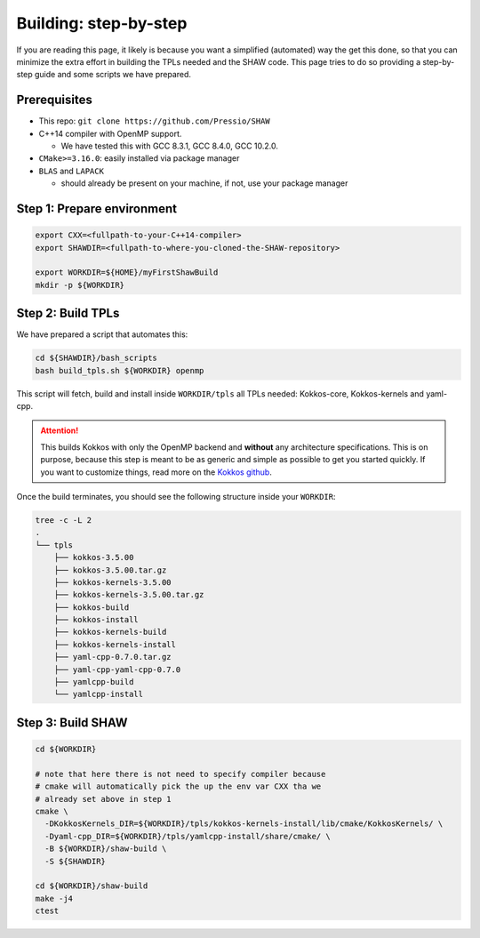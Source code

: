 Building: step-by-step
======================

If you are reading this page, it likely is because you want
a simplified (automated) way the get this done,
so that you can minimize the extra effort
in building the TPLs needed and the SHAW code.
This page tries to do so providing a step-by-step
guide and some scripts we have prepared.


Prerequisites
-------------

* This repo: ``git clone https://github.com/Pressio/SHAW``

* C++14 compiler with OpenMP support.

  - We have tested this with GCC 8.3.1, GCC 8.4.0, GCC 10.2.0.

* ``CMake>=3.16.0``: easily installed via package manager

* ``BLAS`` and ``LAPACK``

  * should already be present on your machine, if not, use your package manager


Step 1: Prepare environment
----------------------------

.. code-block:: shell

   export CXX=<fullpath-to-your-C++14-compiler>
   export SHAWDIR=<fullpath-to-where-you-cloned-the-SHAW-repository>

   export WORKDIR=${HOME}/myFirstShawBuild
   mkdir -p ${WORKDIR}


Step 2: Build TPLs
------------------

We have prepared a script that automates this:

.. code-block:: shell

   cd ${SHAWDIR}/bash_scripts
   bash build_tpls.sh ${WORKDIR} openmp

This script will fetch, build and install inside ``WORKDIR/tpls``
all TPLs needed: Kokkos-core, Kokkos-kernels and yaml-cpp.

.. Attention::

   This builds Kokkos with only the OpenMP backend and **without**
   any architecture specifications. This is on purpose,
   because this step is meant to be as generic and simple as possible to get
   you started quickly. If you want to customize things, read
   more on the `Kokkos github <https://github.com/kokkos>`_.


Once the build terminates, you should see
the following structure inside your ``WORKDIR``:

.. code-block::

  tree -c -L 2
  .
  └── tpls
      ├── kokkos-3.5.00
      ├── kokkos-3.5.00.tar.gz
      ├── kokkos-kernels-3.5.00
      ├── kokkos-kernels-3.5.00.tar.gz
      ├── kokkos-build
      ├── kokkos-install
      ├── kokkos-kernels-build
      ├── kokkos-kernels-install
      ├── yaml-cpp-0.7.0.tar.gz
      ├── yaml-cpp-yaml-cpp-0.7.0
      ├── yamlcpp-build
      └── yamlcpp-install


Step 3: Build SHAW
------------------

.. code-block:: shell

   cd ${WORKDIR}

   # note that here there is not need to specify compiler because
   # cmake will automatically pick the up the env var CXX tha we
   # already set above in step 1
   cmake \
     -DKokkosKernels_DIR=${WORKDIR}/tpls/kokkos-kernels-install/lib/cmake/KokkosKernels/ \
     -Dyaml-cpp_DIR=${WORKDIR}/tpls/yamlcpp-install/share/cmake/ \
     -B ${WORKDIR}/shaw-build \
     -S ${SHAWDIR}

   cd ${WORKDIR}/shaw-build
   make -j4
   ctest

